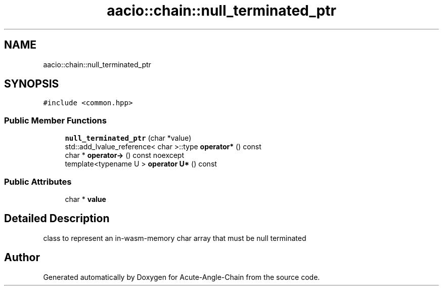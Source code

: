 .TH "aacio::chain::null_terminated_ptr" 3 "Sun Jun 3 2018" "Acute-Angle-Chain" \" -*- nroff -*-
.ad l
.nh
.SH NAME
aacio::chain::null_terminated_ptr
.SH SYNOPSIS
.br
.PP
.PP
\fC#include <common\&.hpp>\fP
.SS "Public Member Functions"

.in +1c
.ti -1c
.RI "\fBnull_terminated_ptr\fP (char *value)"
.br
.ti -1c
.RI "std::add_lvalue_reference< char >::type \fBoperator*\fP () const"
.br
.ti -1c
.RI "char * \fBoperator\->\fP () const noexcept"
.br
.ti -1c
.RI "template<typename U > \fBoperator U*\fP () const"
.br
.in -1c
.SS "Public Attributes"

.in +1c
.ti -1c
.RI "char * \fBvalue\fP"
.br
.in -1c
.SH "Detailed Description"
.PP 
class to represent an in-wasm-memory char array that must be null terminated 

.SH "Author"
.PP 
Generated automatically by Doxygen for Acute-Angle-Chain from the source code\&.

